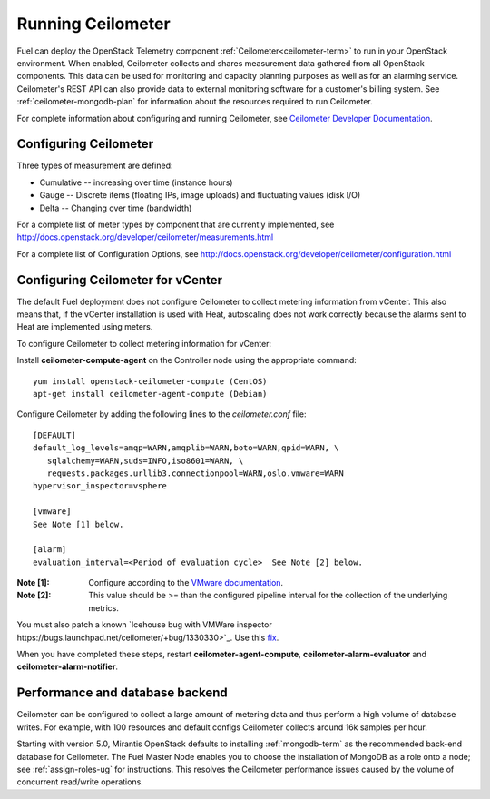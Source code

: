 
.. _ceilometer-ops:

Running Ceilometer
==================

Fuel can deploy the OpenStack Telemetry component
:ref:`Ceilometer<ceilometer-term>`
to run in your OpenStack environment.
When enabled, Ceilometer collects and shares measurement data
gathered from all OpenStack components.
This data can be used for monitoring and capacity planning purposes
as well as for an alarming service.
Ceilometer's REST API can also provide data
to external monitoring software for a customer's billing system.
See :ref:`ceilometer-mongodb-plan` for information
about the resources required to run Ceilometer.

For complete information about configuring and running Ceilometer,
see `Ceilometer Developer Documentation <http://docs.openstack.org/developer/ceilometer/>`_.

.. _ceilometer-config-ops:

Configuring Ceilometer
----------------------

Three types of measurement are defined:

- Cumulative -- increasing over time (instance hours)
- Gauge -- Discrete items (floating IPs, image uploads)
  and fluctuating values (disk I/O)
- Delta -- Changing over time (bandwidth)

For a complete list of meter types by component
that are currently implemented, see
`<http://docs.openstack.org/developer/ceilometer/measurements.html>`_

For a complete list of Configuration Options, see
`<http://docs.openstack.org/developer/ceilometer/configuration.html>`_

.. _ceilometer-vcenter:

Configuring Ceilometer for vCenter
----------------------------------

The default Fuel deployment
does not configure Ceilometer
to collect metering information from vCenter.
This also means that,
if the vCenter installation is used with Heat,
autoscaling does not work correctly
because the alarms sent to Heat
are implemented using meters.

To configure Ceilometer to collect
metering information for vCenter:

Install **ceilometer-compute-agent** on the Controller node
using the appropriate command:
::

  yum install openstack-ceilometer-compute (CentOS)
  apt-get install ceilometer-agent-compute (Debian)

Configure Ceilometer by adding the following lines
to the *ceilometer.conf* file:
::

  [DEFAULT]
  default_log_levels=amqp=WARN,amqplib=WARN,boto=WARN,qpid=WARN, \
     sqlalchemy=WARN,suds=INFO,iso8601=WARN, \
     requests.packages.urllib3.connectionpool=WARN,oslo.vmware=WARN
  hypervisor_inspector=vsphere

  [vmware]
  See Note [1] below.

  [alarm]
  evaluation_interval=<Period of evaluation cycle>  See Note [2] below.

:Note [1]:   Configure according to the `VMware documentation <http://docs.openstack.org/developer/ceilometer/configuration.html#vmware-configuration-options>`_.

:Note [2]:  This value should be >= than the configured pipeline interval
            for the collection of the underlying metrics.

You must also patch a known
`Icehouse bug with VMWare inspector https://bugs.launchpad.net/ceilometer/+bug/1330330>`_.
Use this `fix <https://review.openstack.org/#/c/100441/>`_.

When you have completed these steps,
restart **ceilometer-agent-compute**, **ceilometer-alarm-evaluator**
and **ceilometer-alarm-notifier**.


.. _ceilometer-api-ops:

Performance and database backend
--------------------------------

Ceilometer can be configured to collect a large amount of metering data
and thus perform a high volume of database writes.
For example, with 100 resources and default configs
Ceilometer collects around 16k samples per hour.

Starting with version 5.0, Mirantis OpenStack defaults to installing
:ref:`mongodb-term` as the recommended back-end database for Ceilometer.
The Fuel Master Node enables you to choose
the installation of MongoDB as a role onto a node;
see :ref:`assign-roles-ug` for instructions.
This resolves the Ceilometer performance issues caused
by the volume of concurrent read/write operations.

